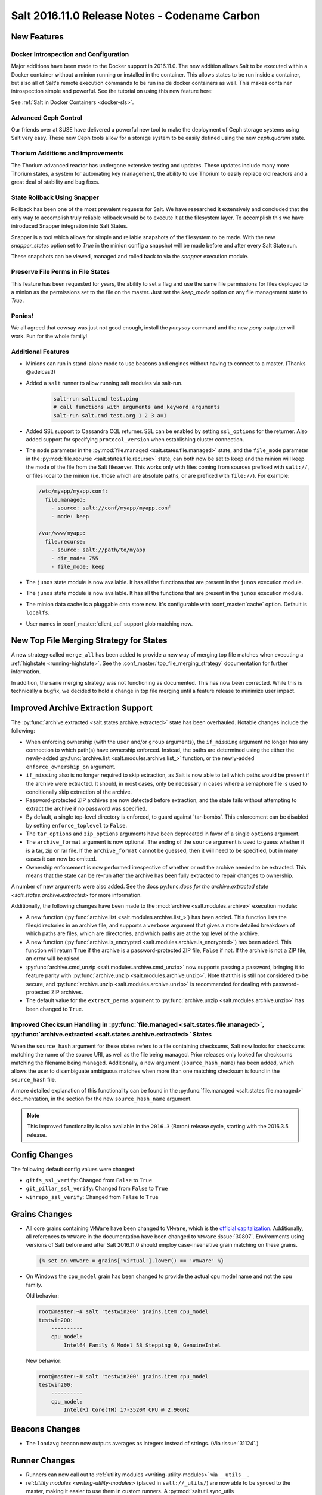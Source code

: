.. _release-2016-11-0:

==============================================
Salt 2016.11.0 Release Notes - Codename Carbon
==============================================

New Features
============

Docker Introspection and Configuration
--------------------------------------

Major additions have been made to the Docker support in 2016.11.0. The new
addition allows Salt to be executed within a Docker container without a
minion running or installed in the container. This allows states to
be run inside a container, but also all of Salt's remote execution
commands to be run inside docker containers as well. This makes
container introspection simple and powerful. See the tutorial on using
this new feature here:

See :ref:`Salt in Docker Containers <docker-sls>`.

Advanced Ceph Control
---------------------

Our friends over at SUSE have delivered a powerful new tool to make the
deployment of Ceph storage systems using Salt very easy. These new Ceph
tools allow for a storage system to be easily defined using the new
`ceph.quorum` state.

Thorium Additions and Improvements
----------------------------------

The Thorium advanced reactor has undergone extensive testing and updates.
These updates include many more Thorium states, a system for automating
key management, the ability to use Thorium to easily replace old
reactors and a great deal of stability and bug fixes.

State Rollback Using Snapper
----------------------------

Rollback has been one of the most prevalent requests for Salt. We
have researched it extensively and concluded that the only way to
accomplish truly reliable rollback would be to execute it at
the filesystem layer. To accomplish this we have introduced Snapper
integration into Salt States.

Snapper is a tool which allows for simple and reliable snapshots
of the filesystem to be made. With the new `snapper_states` option
set to `True` in the minion config a snapshot will be made before
and after every Salt State run.

These snapshots can be viewed, managed and rolled back to via the
`snapper` execution module.

Preserve File Perms in File States
----------------------------------

This feature has been requested for years, the ability to set a flag
and use the same file permissions for files deployed to a minion as
the permissions set to the file on the master. Just set the `keep_mode`
option on any file management state to `True`.

Ponies!
-------

We all agreed that cowsay was just not good enough, install the `ponysay`
command and the new `pony` outputter will work. Fun for the whole family!

Additional Features
-------------------

- Minions can run in stand-alone mode to use beacons and engines without
  having to connect to a master. (Thanks @adelcast!)
- Added a ``salt`` runner to allow running salt modules via salt-run.

    .. code-block:: bash

        salt-run salt.cmd test.ping
        # call functions with arguments and keyword arguments
        salt-run salt.cmd test.arg 1 2 3 a=1
- Added SSL support to Cassandra CQL returner.
  SSL can be enabled by setting ``ssl_options`` for the returner.
  Also added support for specifying ``protocol_version`` when establishing
  cluster connection.
- The ``mode`` parameter in the :py:mod:`file.managed
  <salt.states.file.managed>` state, and the ``file_mode`` parameter in the
  :py:mod:`file.recurse <salt.states.file.recurse>` state, can both now be set
  to ``keep`` and the minion will keep the mode of the file from the Salt
  fileserver. This works only with files coming from sources prefixed with
  ``salt://``, or files local to the minion (i.e. those which are absolute
  paths, or are prefixed with ``file://``). For example:

  .. code-block:: yaml

      /etc/myapp/myapp.conf:
        file.managed:
          - source: salt://conf/myapp/myapp.conf
          - mode: keep

      /var/www/myapp:
        file.recurse:
          - source: salt://path/to/myapp
          - dir_mode: 755
          - file_mode: keep

- The ``junos`` state module is now available. It has all the functions
  that are present in the ``junos`` execution module.

- The ``junos`` state module is now available. It has all the functions
  that are present in the ``junos`` execution module.
- The minion data cache is a pluggable data store now. It's configurable with
  :conf_master:`cache` option. Default is ``localfs``.
- User names in :conf_master:`client_acl` support glob matching now.

New Top File Merging Strategy for States
========================================

A new strategy called ``merge_all`` has been added to provide a new way of
merging top file matches when executing a :ref:`highstate <running-highstate>`.
See the :conf_master:`top_file_merging_strategy` documentation for further
information.

In addition, the ``same`` merging strategy was not functioning as documented.
This has now been corrected. While this is technically a bugfix, we decided to
hold a change in top file merging until a feature release to minimize user
impact.

Improved Archive Extraction Support
===================================

The :py:func:`archive.extracted <salt.states.archive.extracted>` state has been
overhauled. Notable changes include the following:

- When enforcing ownership (with the ``user`` and/or ``group`` arguments), the
  ``if_missing`` argument no longer has any connection to which path(s) have
  ownership enforced. Instead, the paths are determined using the either the
  newly-added :py:func:`archive.list <salt.modules.archive.list_>` function, or
  the newly-added ``enforce_ownership_on`` argument.
- ``if_missing`` also is no longer required to skip extraction, as Salt is now
  able to tell which paths would be present if the archive were extracted. It
  should, in most cases, only be necessary in cases where a semaphore file is
  used to conditionally skip extraction of the archive.
- Password-protected ZIP archives are now detected before extraction, and the
  state fails without attempting to extract the archive if no password was
  specified.
- By default, a single top-level directory is enforced, to guard against
  'tar-bombs'. This enforcement can be disabled by setting ``enforce_toplevel``
  to ``False``.
- The ``tar_options`` and ``zip_options`` arguments have been deprecated in
  favor of a single ``options`` argument.
- The ``archive_format`` argument is now optional. The ending of the ``source``
  argument is used to guess whether it is a tar, zip or rar file. If the
  ``archive_format`` cannot be guessed, then it will need to be specified, but
  in many cases it can now be omitted.
- Ownership enforcement is now performed irrespective of whether or not the
  archive needed to be extracted. This means that the state can be re-run after
  the archive has been fully extracted to repair changes to ownership.

A number of new arguments were also added. See the docs py:func:`docs for the
archive.extracted state <salt.states.archive.extracted>` for more information.

Additionally, the following changes have been made to the :mod:`archive
<salt.modules.archive>` execution module:

- A new function (:py:func:`archive.list <salt.modules.archive.list_>`) has
  been added. This function lists the files/directories in an archive file, and
  supports a ``verbose`` argument that gives a more detailed breakdown of which
  paths are files, which are directories, and which paths are at the top level
  of the archive.
- A new function (:py:func:`archive.is_encrypted
  <salt.modules.archive.is_encrypted>`) has been added. This function will
  return ``True`` if the archive is a password-protected ZIP file, ``False`` if
  not. If the archive is not a ZIP file, an error will be raised.
- :py:func:`archive.cmd_unzip <salt.modules.archive.cmd_unzip>` now supports
  passing a password, bringing it to feature parity with
  :py:func:`archive.unzip <salt.modules.archive.unzip>`. Note that this is
  still not considered to be secure, and :py:func:`archive.unzip
  <salt.modules.archive.unzip>` is recommended for dealing with
  password-protected ZIP archives.
- The default value for the ``extract_perms`` argument to
  :py:func:`archive.unzip <salt.modules.archive.unzip>` has been changed to
  ``True``.

Improved Checksum Handling in :py:func:`file.managed <salt.states.file.managed>`, :py:func:`archive.extracted <salt.states.archive.extracted>` States
-----------------------------------------------------------------------------------------------------------------------------------------------------

When the ``source_hash`` argument for these states refers to a file containing
checksums, Salt now looks for checksums matching the name of the source URI, as
well as the file being managed. Prior releases only looked for checksums
matching the filename being managed. Additionally, a new argument
(``source_hash_name``) has been added, which allows the user to disambiguate
ambiguous matches when more than one matching checksum is found in the
``source_hash`` file.

A more detailed explanation of this functionality can be found in the
:py:func:`file.managed <salt.states.file.managed>` documentation, in the
section for the new ``source_hash_name`` argument.

.. note::
    This improved functionality is also available in the ``2016.3`` (Boron)
    release cycle, starting with the 2016.3.5 release.

Config Changes
==============

The following default config values were changed:

- ``gitfs_ssl_verify``: Changed from ``False`` to ``True``
- ``git_pillar_ssl_verify``: Changed from ``False`` to ``True``
- ``winrepo_ssl_verify``: Changed from ``False`` to ``True``

Grains Changes
==============

- All core grains containing ``VMWare`` have been changed to ``VMware``, which
  is the `official capitalization <https://www.vmware.com>`_.  Additionally,
  all references to ``VMWare`` in the documentation have been changed to
  ``VMware`` :issue:`30807`.  Environments using versions of Salt before and
  after Salt 2016.11.0 should employ case-insensitive grain matching on these
  grains.

  .. code-block:: jinja

      {% set on_vmware = grains['virtual'].lower() == 'vmware' %}


- On Windows the ``cpu_model`` grain has been changed to provide the actual cpu
  model name and not the cpu family.

  Old behavior:

  .. code-block:: bash

      root@master:~# salt 'testwin200' grains.item cpu_model
      testwin200:
          ----------
          cpu_model:
              Intel64 Family 6 Model 58 Stepping 9, GenuineIntel

  New behavior:

  .. code-block:: bash

      root@master:~# salt 'testwin200' grains.item cpu_model
      testwin200:
          ----------
          cpu_model:
              Intel(R) Core(TM) i7-3520M CPU @ 2.90GHz


Beacons Changes
===============

- The ``loadavg`` beacon now outputs averages as integers instead of strings.
  (Via :issue:`31124`.)

Runner Changes
==============

- Runners can now call out to :ref:`utility modules <writing-utility-modules>`
  via ``__utils__``.
- ref:`Utility modules <writing-utility-modules>` (placed in
  ``salt://_utils/``) are now able to be synced to the master, making it easier
  to use them in custom runners. A :py:mod:`saltutil.sync_utils
  <salt.runners.saltutil.sync_utils>` function has been added to the
  :py:mod:`saltutil runner <salt.runners.saltutil>` to facilitate the syncing of
  utility modules to the master.

Pillar Changes
==============

- Thanks to the new :py:mod:`saltutil.sync_utils
  <salt.runners.saltutil.sync_utils>` runner, it is now easier to get
  ref:`utility modules <writing-utility-modules>` synced to the correct
  location on the Master so that they are available in execution modules called
  from Pillar SLS files.

Junos Module Changes
====================

- The following new functionalities were added to the junos module

  - facts - Displays the facts gathered during the connection.
  - shutdown - Shut down or reboot a device running Junos OS.
  - install_config - Modify the configuration of a Junos device.
  - install_os - Install Junos OS software package.
  - zeroize - Remove all configuration information on the Routing Engines and reset all key values on a device.
  - file_copy - Copy file from proxy to the Junos device.

.. _release-2016-11-0-network-automation-napalm:

Network Automation: NAPALM
==========================

Beginning with 2016.11.0, network automation is included by default in the core
of Salt. It is based on a the `NAPALM <https://github.com/napalm-automation/napalm>`_
library and provides facilities to manage the configuration and retrieve data
from network devices running widely used operating systems such: JunOS, IOS-XR,
eOS, IOS, NX-OS etc.

- see `the complete list of supported devices
  <https://napalm.readthedocs.io/en/latest/support/index.html#supported-devices>`_.

The connection is established via the :mod:`NAPALM proxy <salt.proxy.napalm>`.

In the current release, the following modules were included:

- :mod:`NAPALM grains <salt.grains.napalm>` - Select network devices based on their characteristics
- :mod:`NET execution module <salt.modules.napalm_network>` - Networking basic features
- :mod:`NTP execution module <salt.modules.napalm_ntp>`
- :mod:`BGP execution module <salt.modules.napalm_bgp>`
- :mod:`Routes execution module <salt.modules.napalm_route>`
- :mod:`SNMP execution module <salt.modules.napalm_snmp>`
- :mod:`Users execution module <salt.modules.napalm_users>`
- :mod:`Probes execution module <salt.modules.napalm_probes>`
- :mod:`NTP peers management state <salt.states.netntp>`
- :mod:`SNMP configuration management state <salt.states.netsnmp>`
- :mod:`Users management state <salt.states.netusers>`

Cisco NXOS Proxy Minion
=======================

Beginning with 2016.11.0, there is a proxy minion that can be used to configure
nxos cisco devices over ssh.

- :mod:`Proxy Minion <salt.proxy.nxos>`
- :mod:`Execution Module <salt.modules.nxos>`
- :mod:`State Module <salt.states.nxos>`

Cisco Network Services Orchestrator Proxy Minion
================================================

Beginning with 2016.11.0, there is a proxy minion to use the Cisco Network
Services Orchestrator as a proxy minion.

- :mod:`Proxy Minion <salt.proxy.cisconso>`
- :mod:`Execution Module <salt.modules.cisconso>`
- :mod:`State Module <salt.states.cisconso>`

Junos Module Changes
====================

- The following new functionalities were added to the junos module

  - facts - Displays the facts gathered during the connection.
  - shutdown - Shut down or reboot a device running Junos OS.
  - install_config - Modify the configuration of a Junos device.
  - install_os - Install Junos OS software package.
  - zeroize - Remove all configuration information on the Routing Engines and reset all key values on a device.
  - file_copy - Copy file from proxy to the Junos device.

Returner Changes
================

- Any returner which implements a `save_load` function is now required to
  accept a `minions` keyword argument. All returners which ship with Salt
  have been modified to do so.

Renderer Changes
================

Added the ability to restrict allowed renderers. Two new config parameters,
:conf_master:`renderer_whitelist` and :conf_master:`renderer_blacklist` are
introduced for this purpose.

eAuth Changes
=============

- External auth modules' ``auth`` method can return an ACL list for the given
  username instead of ``True``. This list should be in the same format as
  described in the :ref:`eAuth documentation <acl-eauth>`. It will be
  used for the user instead of one set in master config.

  Example of the ``auth`` method return that allows a user to execute functions
  in the ``test`` and ``network`` modules on the minions that match the ``web*``
  target and allow access to ``wheel`` and ``runner`` modules:

  .. code-block:: python

      [{'web*': ['test.*',
                 'network.*']},
       '@wheel',
       '@runner']

- External auth is supported by :ref:`salt-run <salt-run>` and
  :ref:`salt-key <salt-key>` now. Note that master must be started to
  use them with eAuth.

External Module Packaging
=========================

Modules may now be packaged via entry-points in setuptools. See
:ref:`external module packaging <tutorial-packaging-modules>` tutorial
for more information.

Functionality Changes
=====================

- The ``onfail`` requisite now uses OR logic instead of AND logic.
  :issue:`22370`
- The consul external pillar now strips leading and trailing whitespace.
  :issue:`31165`
- The win_system.py state is now case sensitive for computer names. Previously
  computer names set with a state were converted to all caps. If you have a
  state setting computer names with lower case letters in the name that has
  been applied, the computer name will be changed again to apply the case
  sensitive name.
- The ``mac_user.list_groups`` function in the ``mac_user`` execution module
  now lists all groups for the specified user, including groups beginning with
  an underscore. In previous releases, groups beginning with an underscore were
  excluded from the list of groups.
- The ``junos.call_rpc`` function in the ``junos`` execution module can now be used
  to call any valid rpc. Earlier it used to call only "get_software_information".
- A new option for minions called ``master_tries`` has been added. This
  specifies the number of times a minion should attempt to contact a master to
  attempt a connection.  This allows better handling of occasional master
  downtime in a multi-master topology.
- The default hash_type is now sha256 instead of md5. You will need to make sure both
  your master and minion share the same hash_type.
- Nodegroups consisting of a simple list of minion IDs can now also be declared
  as a yaml list. The below two examples are equivalent:

  .. code-block:: yaml

      # Traditional way
      nodegroups:
        - group1: L@host1,host2,host3

      # New way (optional)
      nodegroups:
        - group1:
          - host1
          - host2
          - host3

New Azure ARM Cloud Driver
==========================
A new cloud driver has been added for Azure ARM, aka, the Azure Resource
Manager. The older Azure driver is still required to work with the older Azure
API. This new driver works with the newer ARM API, which is managed via the
newer Azure Portal website.


New Modules
===========

Beacons
-------

- :mod:`salt.beacons.avahi_announce <salt.beacons.avahi_announce>`
- :mod:`salt.beacons.bonjour_announce <salt.beacons.bonjour_announce>`
- :mod:`salt.beacons.haproxy <salt.beacons.haproxy>`
- :mod:`salt.beacons.status <salt.beacons.status>`

Clouds
------

- :mod:`salt.cloud.clouds.azurearm <salt.cloud.clouds.azurearm>`

Engines
-------

- :mod:`salt.engines.hipchat <salt.engines.hipchat>`
- :mod:`salt.engines.http_logstash <salt.engines.http_logstash>`

Modules
-------

- :mod:`salt.modules.boto_cloudwatch_event <salt.modules.boto_cloudwatch_event>`
- :mod:`salt.modules.celery <salt.modules.celery>`
- :mod:`salt.modules.ceph <salt.modules.ceph>`
- :mod:`salt.modules.influx08 <salt.modules.influx08>`
- :mod:`salt.modules.inspectlib.entities <salt.modules.inspectlib.entities>`
- :mod:`salt.modules.inspectlib.fsdb <salt.modules.inspectlib.fsdb>`
- :mod:`salt.modules.inspectlib.kiwiproc <salt.modules.inspectlib.kiwiproc>`
- :mod:`salt.modules.inspector <salt.modules.inspector>`
- :mod:`salt.modules.libcloud_dns <salt.modules.libcloud_dns>`
- :mod:`salt.modules.openstack_mng <salt.modules.openstack_mng>`
- :mod:`salt.modules.servicenow <salt.modules.servicenow>`
- :mod:`salt.modules.testinframod <salt.modules.testinframod>`
- :mod:`salt.modules.win_lgpo <salt.modules.win_lgpo>`
- :mod:`salt.modules.win_pki <salt.modules.win_pki>`
- :mod:`salt.modules.win_psget <salt.modules.win_psget>`
- :mod:`salt.modules.win_snmp <salt.modules.win_snmp>`
- :mod:`salt.modules.xbpspkg <salt.modules.xbpspkg>`

Outputters
----------

- :mod:`salt.output.pony <salt.output.pony>`

Pillar
------

- :mod:`salt.pillar.csvpillar <salt.pillar.csvpillar>`
- :mod:`salt.pillar.http_json <salt.pillar.http_json>`
- :mod:`salt.pillar.makostack <salt.pillar.makostack>`

Returners
---------

- :mod:`salt.returners.zabbix_return <salt.returners.zabbix_return>`

Runners
-------

- :mod:`salt.runners.auth <salt.runners.auth>`
- :mod:`salt.runners.event <salt.runners.event>`
- :mod:`salt.runners.smartos_vmadm <salt.runners.smartos_vmadm>`
- :mod:`salt.runners.vistara <salt.runners.vistara>`

SDB
---

- :mod:`salt.sdb.env <salt.sdb.env>`

States
------

- :mod:`salt.states.boto_cloudwatch_event <salt.states.boto_cloudwatch_event>`
- :mod:`salt.states.csf <salt.states.csf>`
- :mod:`salt.states.ethtool <salt.states.ethtool>`
- :mod:`salt.states.influxdb08_database <salt.states.influxdb08_database>`
- :mod:`salt.states.influxdb08_user <salt.states.influxdb08_user>`
- :mod:`salt.states.libcloud_dns <salt.states.libcloud_dns>`
- :mod:`salt.states.snapper <salt.states.snapper>`
- :mod:`salt.states.testinframod <salt.states.testinframod>`
- :mod:`salt.states.win_lgpo <salt.states.win_lgpo>`
- :mod:`salt.states.win_pki <salt.states.win_pki>`
- :mod:`salt.states.win_snmp <salt.states.win_snmp>`

Thorium
-------

- :mod:`salt.thorium.calc <salt.thorium.calc>`
- :mod:`salt.thorium.key <salt.thorium.key>`
- :mod:`salt.thorium.runner <salt.thorium.runner>`
- :mod:`salt.thorium.status <salt.thorium.status>`
- :mod:`salt.thorium.wheel <salt.thorium.wheel>`


Deprecations
============

General Deprecations
--------------------

- ``env`` to ``saltenv``

  All occurrences of ``env`` and some occurrences of ``__env__`` marked for
  deprecation in Salt 2016.11.0 have been removed.  The new way to use the salt
  environment setting is with a variable called ``saltenv``:

  .. code-block:: python

    def fcn(msg='', env='base', refresh=True, saltenv='base', **kwargs):

  has been changed to

  .. code-block:: python

    def fcn(msg='', refresh=True, saltenv='base', **kwargs):

  - If ``env`` (or ``__env__``) is supplied as a keyword argument to a function
    that also accepts arbitrary keyword arguments, then a new warning informs the
    user that ``env`` is no longer used if it is found.  This new warning will be
    removed in Salt 2017.7.0.

    .. code-block:: python

      def fcn(msg='', refresh=True, saltenv='base', **kwargs):

    .. code-block:: python

      # will result in a warning log message
      fcn(msg='add more salt', env='prod', refresh=False)

  - If ``env`` (or ``__env__``) is supplied as a keyword argument to a function
    that does not accept arbitrary keyword arguments, then python will issue an
    error.

    .. code-block:: python

      def fcn(msg='', refresh=True, saltenv='base'):

    .. code-block:: python

      # will result in a python TypeError
      fcn(msg='add more salt', env='prod', refresh=False)

  - If ``env`` (or ``__env__``) is supplied as a positional argument to a
    function, then undefined behavior will occur, as the removal of ``env`` and
    ``__env__`` from the function's argument list changes the function's
    signature.

    .. code-block:: python

      def fcn(msg='', refresh=True, saltenv='base'):

    .. code-block:: python

      # will result in refresh evaluating to True and saltenv likely not being a string at all
      fcn('add more salt', 'prod', False)

- Deprecations in ``minion.py``:

  - The ``salt.minion.parse_args_and_kwargs`` function has been removed. Please
    use the ``salt.minion.load_args_and_kwargs`` function instead.

Cloud Deprecations
------------------

- The ``vsphere`` cloud driver has been removed. Please use the ``vmware`` cloud driver
  instead.

- The ``private_ip`` option in the ``linode`` cloud driver is deprecated and has been
  removed. Use the ``assign_private_ip`` option instead.

- The ``create_dns_record`` and ``delete_dns_record`` functions are deprecated and have
  been removed from the ``digital_ocean`` driver. Use the ``post_dns_record`` function
  instead.


Execution Module Deprecations
-----------------------------

- The ``blockdev`` execution module had four functions removed:

  - dump
  - tune
  - resize2fs
  - wipe

  The ``disk`` module should be used instead with the same function names.

- The ``boto_vpc`` execution module had two functions removed,
  ``boto_vpc.associate_new_dhcp_options_to_vpc`` and
  ``boto_vpc.associate_new_network_acl_to_subnet`` in favor of more concise function
  names, ``boto_vpc.create_dhcp_options`` and ``boto_vpc.create_network_acl``, respectively.

- The ``data`` execution module had ``getval`` and ``getvals`` functions removed
  in favor of one function, ``get``, which combines the functionality of the
  removed functions.

- File module deprecations:

  - The ``contains_regex_multiline`` function was removed. Use ``file.search`` instead.
  - Additional command line options for ``file.grep`` should be passed one at a time.
    Please do not pass more than one in a single argument.

- The ``lxc`` execution module has the following changes:

  - The ``run_cmd`` function was removed. Use ``lxc.run`` instead.
  - The ``nic`` argument was removed from the ``lxc.init`` function. Use ``network_profile``
    instead.
  - The ``clone`` argument was removed from the ``lxc.init`` function. Use ``clone_from``
    instead.
  - passwords passed to the ``lxc.init`` function will be assumed to be hashed, unless
    ``password_encrypted=False``.
  - The ``restart`` argument for ``lxc.start`` was removed. Use ``lxc.restart`` instead.
  - The old style of defining lxc containers has been removed. Please use keys under which
    LXC profiles should be configured such as ``lxc.container_profile.profile_name``.

- The ``env`` and ``activate`` keyword arguments have been removed from the ``install``
  function in the ``pip`` execution module. The use of ``bin_env`` replaces both of these
  options.

- ``reg`` execution module

  Functions in the ``reg`` execution module had misleading and confusing names
  for dealing with the Windows registry. They failed to clearly differentiate
  between hives, keys, and name/value pairs. Keys were treated like value names.
  There was no way to delete a key.

  New functions were added in 2015.5 to properly work with the registry. They
  also made it possible to edit key default values as well as delete an entire
  key tree recursively. With the new functions in place, the following functions
  have been deprecated:

  - read_key
  - set_key
  - create_key
  - delete_key

  Use the following functions instead:

  - for ``read_key`` use ``read_value``
  - for ``set_key`` use ``set_value``
  - for ``create_key`` use ``set_value`` with no ``vname`` and no ``vdata``
  - for ``delete_key`` use ``delete_key_recursive``. To delete a value, use
    ``delete_value``.

- The ``hash_hostname`` option was removed from the ``salt.modules.ssh`` execution
  module. The ``hash_known_hosts`` option should be used instead.

- The ``human_readable`` option was removed from the ``uptime`` function in the
  ``status`` execution module. The function was also updated in 2015.8.9 to return
  a more complete offering of uptime information, formatted as an easy-to-read
  dictionary. This updated function replaces the need for the ``human_readable``
  option.

- The ``persist`` kwarg was removed from the ``win_useradd`` execution module. This
  option is no longer supported for Windows. ``persist`` is only supported as part
  of user management in UNIX/Linux.

- The ``zpool_list`` function in the ``zpool`` execution module was removed. Use ``list``
  instead.


Outputter Module Deprecations
-----------------------------

- The ``compact`` outputter has been removed. Set ``state_verbose`` to ``False`` instead.


Runner Module Deprecations
--------------------------

- The ``grains.cache`` runner no longer accepts ``outputter`` or ``minion`` as keyword arguments.
  Users will need to specify an outputter using the ``--out`` option. ``tgt`` is
  replacing the ``minion`` kwarg.

- The ``fileserver`` runner no longer accepts the ``outputter`` keyword argument. Users will
  need to specify an outputter using the ``--out`` option.

- The ``jobs`` runner no longer accepts the ``outputter`` keyword argument. Users will need to
  specify an outputter using the ``--out`` option.

- ``virt`` runner module:

  - The ``hyper`` kwarg was removed from the ``init``, ``list``, and ``query`` functions.
    Use the ``host`` option instead.
  - The ``next_hyper`` function was removed. Use the ``next_host`` function instead.
  - The ``hyper_info`` function was removed. Use the ``host_info`` function instead.


State Module Deprecations
-------------------------

- The ``env`` and ``activate`` keyword arguments were removed from the ``installed``
  function in the ``pip`` state module. The use of ``bin_env`` replaces both of these
  options.

- ``reg`` state module

  The ``reg`` state module was modified to work with the new functions in the
  execution module. Some logic was left in the ``reg.present`` and the
  ``reg.absent`` functions to handle existing state files that used the final
  key in the name as the value name. That logic has been removed so you now must
  specify value name (``vname``) and, if needed, value data (``vdata``).

  For example, a state file that adds the version value/data pair to the
  Software\\Salt key in the HKEY_LOCAL_MACHINE hive used to look like this:

  .. code-block:: yaml

      HKEY_LOCAL_MACHINE\\Software\\Salt\\version:
        reg.present:
          - value: 2016.3.1

  Now it should look like this:

  .. code-block:: yaml

      HKEY_LOCAL_MACHINE\\Software\\Salt
        reg.present:
          - vname: version
          - vdata: 2016.3.1

  A state file for removing the same value added above would have looked like
  this:

  .. code-block:: yaml

      HKEY_LOCAL_MACHINE\\Software\\Salt\\version:
        reg.absent:

  Now it should look like this:

  .. code-block:: yaml

      HKEY_LOCAL_MACHINE\\Software\\Salt
        reg.absent:
          - vname: version

  This new structure is important as it allows salt to deal with key default
  values which was not possible before. If vname is not passed, salt will work
  with the default value for that hive\key.

  Additionally, since you could only delete a value from a the state module, a
  new function (``key_absent``) has been added to allow you to delete a registry
  key and all subkeys and name/value pairs recursively. It uses the new
  ``delete_key_recursive`` function.

  For additional information see the documentation for the ``reg`` execution and
  state modules.

- ``lxc`` state module: The following functions were removed from the ``lxc`` state
  module:

  - ``created``: replaced by the ``present`` state.
  - ``started``: replaced by the ``running`` state.
  - ``cloned``: replaced by the ``present`` state. Use the ``clone_from`` argument
    to set the name of the clone source.

- The ``hash_hostname`` option was removed from the ``salt.states.ssh_known_hosts``
  state. The ``hash_known_hosts`` option should be used instead.

- The ``always`` kwarg used in the ``built`` function of the ``pkgbuild`` state module
  was removed. Use ``force`` instead.


Utils Module Deprecations
-------------------------

- The use of ``jid_dir`` and ``jid_load`` were removed from the
  ``salt.utils.jid``. ``jid_dir`` functionality for job_cache management was moved to
  the ``local_cache`` returner. ``jid_load`` data is now retrieved from the
  ``master_job_cache``.

- ``ip_in_subnet`` function in ``salt.utils.network.py`` has been removed. Use the
  ``in_subnet`` function instead.

- The ``iam`` utils module had two functions removed: ``salt.utils.iam.get_iam_region``
  and ``salt.utils.iam.get_iam_metadata`` in favor of the aws utils functions
  ``salt.utils.aws.get_region_from_metadata`` and ``salt.utils.aws.creds``, respectively.
